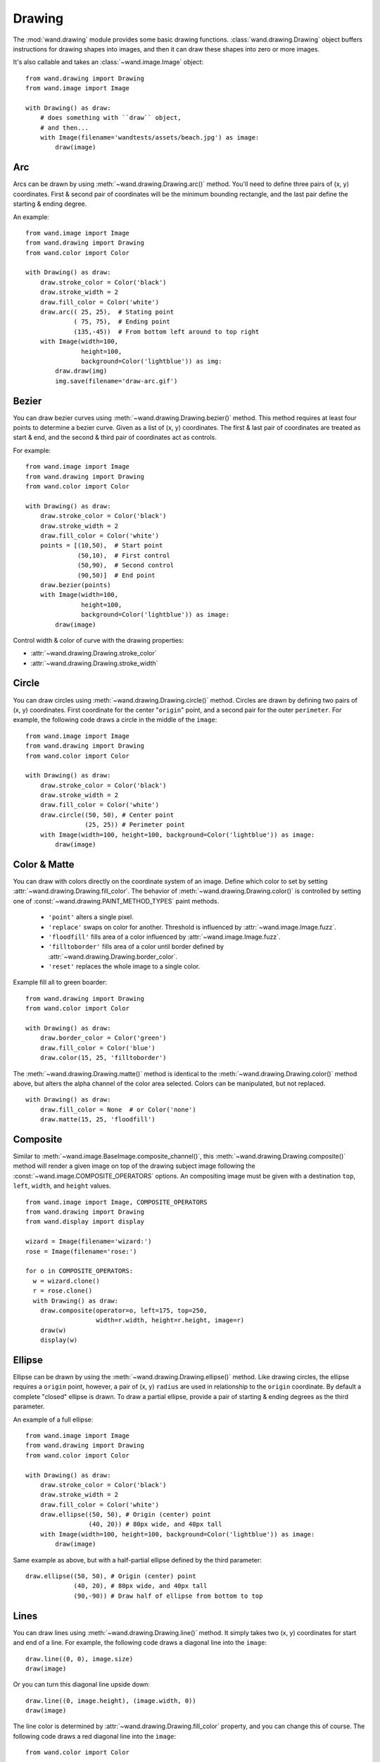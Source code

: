 Drawing
=======

.. versionadded:: 0.3.0

The :mod:`wand.drawing` module provides some basic drawing functions.
:class:`wand.drawing.Drawing` object buffers instructions for drawing
shapes into images, and then it can draw these shapes into zero or more
images.

It's also callable and takes an :class:`~wand.image.Image` object::

    from wand.drawing import Drawing
    from wand.image import Image

    with Drawing() as draw:
        # does something with ``draw`` object,
        # and then...
        with Image(filename='wandtests/assets/beach.jpg') as image:
            draw(image)


.. _draw-arc:

Arc
---

.. versionadded:: 0.4.0

Arcs can be drawn by using :meth:`~wand.drawing.Drawing.arc()` method. You'll
need to define three pairs of (x, y) coordinates. First & second pair of
coordinates will be the minimum bounding rectangle, and the last pair define
the starting & ending degree.

An example::

    from wand.image import Image
    from wand.drawing import Drawing
    from wand.color import Color

    with Drawing() as draw:
        draw.stroke_color = Color('black')
        draw.stroke_width = 2
        draw.fill_color = Color('white')
        draw.arc(( 25, 25),  # Stating point
                 ( 75, 75),  # Ending point
                 (135,-45))  # From bottom left around to top right
        with Image(width=100,
                   height=100,
                   background=Color('lightblue')) as img:
            draw.draw(img)
            img.save(filename='draw-arc.gif')


.. image:: ../_images/draw-arc.gif
   :alt: draw-arc.gif

.. _draw-bezier:

Bezier
------

.. versionadded:: 0.4.0

You can draw bezier curves using :meth:`~wand.drawing.Drawing.bezier()` method.
This method requires at least four points to determine a bezier curve. Given
as a list of (x, y) coordinates. The first & last pair of coordinates are
treated as start & end, and the second & third pair of coordinates act as
controls.

For example::

    from wand.image import Image
    from wand.drawing import Drawing
    from wand.color import Color

    with Drawing() as draw:
        draw.stroke_color = Color('black')
        draw.stroke_width = 2
        draw.fill_color = Color('white')
        points = [(10,50),  # Start point
                  (50,10),  # First control
                  (50,90),  # Second control
                  (90,50)]  # End point
        draw.bezier(points)
        with Image(width=100,
                   height=100,
                   background=Color('lightblue')) as image:
            draw(image)

.. image:: ../_images/draw-bezier.gif
   :alt: draw-bezier.gif

Control width & color of curve with the drawing properties:

- :attr:`~wand.drawing.Drawing.stroke_color`
- :attr:`~wand.drawing.Drawing.stroke_width`


.. _draw-circle:

Circle
------

.. versionadded:: 0.4.0

You can draw circles using :meth:`~wand.drawing.Drawing.circle()` method.
Circles are drawn by defining two pairs of (x, y) coordinates. First coordinate
for the center "``origin``" point, and a second pair for the outer
``perimeter``. For example, the following code draws a circle in the middle of
the ``image``::

    from wand.image import Image
    from wand.drawing import Drawing
    from wand.color import Color

    with Drawing() as draw:
        draw.stroke_color = Color('black')
        draw.stroke_width = 2
        draw.fill_color = Color('white')
        draw.circle((50, 50), # Center point
                    (25, 25)) # Perimeter point
        with Image(width=100, height=100, background=Color('lightblue')) as image:
            draw(image)

.. image:: ../_images/draw-circle.gif
   :alt: draw-circle.gif


.. _draw-color-and-matte:

Color & Matte
-------------

.. versionadded:: 0.4.0

You can draw with colors directly on the coordinate system of an image. Define
which color to set by setting :attr:`~wand.drawing.Drawing.fill_color`.
The behavior of :meth:`~wand.drawing.Drawing.color()` is controlled by setting
one of :const:`~wand.drawing.PAINT_METHOD_TYPES` paint methods.

 - ``'point'`` alters a single pixel.
 - ``'replace'`` swaps on color for another. Threshold is influenced by
   :attr:`~wand.image.Image.fuzz`.
 - ``'floodfill'`` fills area of a color influenced by
   :attr:`~wand.image.Image.fuzz`.
 - ``'filltoborder'`` fills area of a color until border defined by
   :attr:`~wand.drawing.Drawing.border_color`.
 - ``'reset'`` replaces the whole image to a single color.

Example fill all to green boarder::

    from wand.drawing import Drawing
    from wand.color import Color

    with Drawing() as draw:
        draw.border_color = Color('green')
        draw.fill_color = Color('blue')
        draw.color(15, 25, 'filltoborder')

The :meth:`~wand.drawing.Drawing.matte()` method is identical to
the :meth:`~wand.drawing.Drawing.color()`
method above, but alters the alpha channel of the color area selected. Colors
can be manipulated, but not replaced.

::

    with Drawing() as draw:
        draw.fill_color = None  # or Color('none')
        draw.matte(15, 25, 'floodfill')


.. _draw-composite:

Composite
---------

.. versionadded:: 0.4.0

Similar to :meth:`~wand.image.BaseImage.composite_channel()`, this
:meth:`~wand.drawing.Drawing.composite()` method will render a given image on
top of the drawing subject image following the
:const:`~wand.image.COMPOSITE_OPERATORS` options. An compositing image must be
given with a destination ``top``, ``left``, ``width``, and ``height`` values.

::

    from wand.image import Image, COMPOSITE_OPERATORS
    from wand.drawing import Drawing
    from wand.display import display

    wizard = Image(filename='wizard:')
    rose = Image(filename='rose:')

    for o in COMPOSITE_OPERATORS:
      w = wizard.clone()
      r = rose.clone()
      with Drawing() as draw:
        draw.composite(operator=o, left=175, top=250,
                       width=r.width, height=r.height, image=r)
        draw(w)
        display(w)



.. _draw-ellipse:

Ellipse
-------

.. versionadded:: 0.4.0

Ellipse can be drawn by using the :meth:`~wand.drawing.Drawing.ellipse()` method.
Like drawing circles, the ellipse requires a ``origin`` point, however, a pair
of (x, y) ``radius`` are used in relationship to the ``origin`` coordinate. By
default a complete "closed" ellipse is drawn. To draw a partial ellipse, provide
a pair of starting & ending degrees as the third parameter.

An example of a full ellipse::

    from wand.image import Image
    from wand.drawing import Drawing
    from wand.color import Color
    
    with Drawing() as draw:
        draw.stroke_color = Color('black')
        draw.stroke_width = 2
        draw.fill_color = Color('white')
        draw.ellipse((50, 50), # Origin (center) point
                     (40, 20)) # 80px wide, and 40px tall
        with Image(width=100, height=100, background=Color('lightblue')) as image:
            draw(image)

.. image:: ../_images/draw-ellipse-full.gif
   :alt: draw-ellipse-full.gif

Same example as above, but with a half-partial ellipse defined by the third
parameter::

    draw.ellipse((50, 50), # Origin (center) point
                 (40, 20), # 80px wide, and 40px tall
                 (90,-90)) # Draw half of ellipse from bottom to top

.. image:: ../_images/draw-ellipse-part.gif
   :alt: draw-ellipse-part.gif


.. _draw-lines:

Lines
-----

You can draw lines using :meth:`~wand.drawing.Drawing.line()` method.
It simply takes two (x, y) coordinates for start and end of a line.
For example, the following code draws a diagonal line into the ``image``::

    draw.line((0, 0), image.size)
    draw(image)

Or you can turn this diagonal line upside down::

    draw.line((0, image.height), (image.width, 0))
    draw(image)

The line color is determined by :attr:`~wand.drawing.Drawing.fill_color`
property, and you can change this of course.  The following code draws
a red diagonal line into the ``image``::

    from wand.color import Color

    with Color('red') as color:
        draw.fill_color = color
        draw.line((0, 0), image.size)
        draw(image)


.. _draw-paths:

Paths
-----

.. versionadded:: 0.4.0

Paths can be drawn by using any collection of path functions between
:meth:`~wand.drawing.Drawing.path_start()` and
:meth:`~wand.drawing.Drawing.path_finish()` methods. The available path functions
are:


- :meth:`~wand.drawing.Drawing.path_close()` draws a path from last point to first.
- :meth:`~wand.drawing.Drawing.path_curve()` draws a cubic bezier curve.
- :meth:`~wand.drawing.Drawing.path_curve_to_quadratic_bezier()` draws a quadratic bezier curve.
- :meth:`~wand.drawing.Drawing.path_elliptic_arc()` draws an elliptical arc.
- :meth:`~wand.drawing.Drawing.path_horizontal_line()` draws a horizontal line.
- :meth:`~wand.drawing.Drawing.path_line()` draws a line path.
- :meth:`~wand.drawing.Drawing.path_move()` adjust current point without drawing.
- :meth:`~wand.drawing.Drawing.path_vertical_line()` draws a vertical line.

Each path method expects a destination point, and will draw from the current
point to the new point. The destination point will become the new current point
for the next applied path method. Destination points are given in the
form of (``x``, ``y``) coordinates to the ``to`` parameter, and can by relative
or absolute to the current point by setting the ``relative`` flag. The
:meth:`~wand.drawing.Drawing.path_curve()` and
:meth:`~wand.drawing.Drawing.path_curve_to_quadratic_bezier()` expect
additional ``control`` points, and can complement previous drawn curves by
setting a ``smooth`` flag. When the ``smooth`` flag is set to ``True`` the first
control point is assumed to be the reflection of the last defined control point.

For example::

    from wand.image import Image
    from wand.drawing import Drawing
    from wand.color import Color
    
    with Drawing() as draw:
        draw.stroke_width = 2
        draw.stroke_color = Color('black')
        draw.fill_color = Color('white')
        draw.path_start()
        # Start middle-left
        draw.path_move(to=(10, 50))
        # Curve accross top-left to center
        draw.path_curve(to=(40, 0),
                        controls=[(10, -40), (30,-40)],
                        relative=True)
        # Continue curve accross bottom-right
        draw.path_curve(to=(40, 0),
                        controls=(30, 40),
                        smooth=True,
                        relative=True)
        # Line to top-right
        draw.path_vertical_line(10)
        # Diagonal line to bottom-left
        draw.path_line(to=(10, 90))
        # Close first & last points
        draw.path_close()
        draw.path_finish()
        with Image(width=100, height=100, background=Color('lightblue')) as image:
            draw(image)

.. image:: ../_images/draw-path.gif
   :alt: draw-path.gif

.. _draw-point:

Point
-----

.. versionadded:: 0.4.0

You can draw points by using :meth:`~wand.drawing.Drawing.point()` method.
It simply takes two ``x``, ``y`` arguments for the point coordinate.

The following example will draw points following a math function across a given
``image``::

    from wand.image import Image
    from wand.drawing import Drawing
    from wand.color import Color
    import math
    
    with Drawing() as draw:
        for x in range(0, 100):
            y = math.tan(x) * 4
            draw.point(x, y + 50)
        with Image(width=100, height=100, background=Color('lightblue')) as image:
            draw(image)

.. image:: ../_images/draw-point-math.gif
   :alt: draw-point-math.gif

Color of the point can be defined by setting the following property

- :attr:`~wand.drawing.Drawing.fill_color`


.. _draw-polygon:

Polygon
-------

.. versionadded:: 0.4.0

Complex shapes can be created with the :meth:`~wand.drawing.Drawing.polygon()`
method. You can draw a polygon by given this method a list of points. Stroke
line will automatically close between first & last point.

For example, the following code will draw a triangle into the ``image``::

    from wand.image import Image
    from wand.drawing import Drawing
    from wand.color import Color

    with Drawing() as draw:
        draw.stroke_width = 2
        draw.stroke_color = Color('black')
        draw.fill_color = Color('white')
        points = [(25, 25), (75, 50), (25, 75)]
        draw.polygon(points)
        with Image(width=100, height=100, background=Color('lightblue')) as image:
            draw(image)

.. image:: ../_images/draw-polygon.gif
   :alt: draw-polygon.gif

Control the fill & stroke with the following properties:

- :attr:`~wand.drawing.Drawing.stroke_color`
- :attr:`~wand.drawing.Drawing.stroke_dash_array`
- :attr:`~wand.drawing.Drawing.stroke_dash_offset`
- :attr:`~wand.drawing.Drawing.stroke_line_cap`
- :attr:`~wand.drawing.Drawing.stroke_line_join`
- :attr:`~wand.drawing.Drawing.stroke_miter_limit`
- :attr:`~wand.drawing.Drawing.stroke_opacity`
- :attr:`~wand.drawing.Drawing.stroke_width`
- :attr:`~wand.drawing.Drawing.fill_color`
- :attr:`~wand.drawing.Drawing.fill_opacity`
- :attr:`~wand.drawing.Drawing.fill_rule`


.. _draw-polyline:

Polyline
--------

.. versionadded:: 0.4.0

Identical to :meth:`~wand.drawing.Drawing.polygon()`, except
:meth:`~wand.drawing.Drawing.polyline()` will not close the stroke line
between the first & last point.

For example, the following code will draw a two line path on the ``image``::

    from wand.image import Image
    from wand.drawing import Drawing
    from wand.color import Color

    with Drawing() as draw:
        draw.stroke_width = 2
        draw.stroke_color = Color('black')
        draw.fill_color = Color('white')
        points = [(25, 25), (75, 50), (25, 75)]
        draw.polyline(points)
        with Image(width=100, height=100, background=Color('lightblue')) as image:
            draw(image)

.. image:: ../_images/draw-polyline.gif
   :alt: draw-polyline.gif

Control the fill & stroke with the following properties:

- :attr:`~wand.drawing.Drawing.stroke_color`
- :attr:`~wand.drawing.Drawing.stroke_dash_array`
- :attr:`~wand.drawing.Drawing.stroke_dash_offset`
- :attr:`~wand.drawing.Drawing.stroke_line_cap`
- :attr:`~wand.drawing.Drawing.stroke_line_join`
- :attr:`~wand.drawing.Drawing.stroke_miter_limit`
- :attr:`~wand.drawing.Drawing.stroke_opacity`
- :attr:`~wand.drawing.Drawing.stroke_width`
- :attr:`~wand.drawing.Drawing.fill_color`
- :attr:`~wand.drawing.Drawing.fill_opacity`
- :attr:`~wand.drawing.Drawing.fill_rule`


.. _draw-push-pop:

Push & Pop
----------

.. versionadded:: 0.4.0

When working with complex vector graphics, you can use ImageMagick's internal
graphic-context stack to manage different styles & operations. The methods
:meth:`~wand.drawing.Drawing.push()`, :meth:`~wand.drawing.Drawing.push_clip_path()`,
:meth:`~wand.drawing.Drawing.push_defs()`, and :meth:`~wand.drawing.Drawing.push_pattern()`
are used to mark the beginning of a sub-routine. The clip path & pattern methods
take a name based identifier argument, and can be referenced at a latter point
with :attr:`~wand.drawing.Drawing.clip_path`, or
:meth:`~wand.drawing.Drawing.set_fill_pattern_url()` /
:meth:`~wand.drawing.Drawing.set_stroke_pattern_url()`
respectively. With stack management, :meth:`~wand.drawing.Drawing.pop()` is used
to mark the end of a sub-routine, and return the graphical context to its
pervious state before :meth:`~wand.drawing.Drawing.push()` was invoked.
Methods :meth:`~wand.drawing.Drawing.pop_clip_path()`,
:meth:`~wand.drawing.Drawing.pop_defs()`, and :meth:`~wand.drawing.Drawing.pop_pattern()`
exist to match there pop counterparts.

::

    from wand.color import Color
    from wand.image import Image
    from wand.drawing import Drawing
    from math import cos, pi, sin

    with Color('lightblue') as bg, Color('transparent') as fg, Drawing() as draw:
        draw.stroke_width = 3
        draw.fill_color = fg
        for degree in range(0, 360, 15):
            draw.push()  # Grow stack
            draw.stroke_color = Color('hsl({0}%, 100%, 50%)'.format(degree * 100 / 360))
            t = degree / 180.0 * pi
            x = 35 * cos(t) + 50
            y = 35 * sin(t) + 50
            draw.line((50, 50), (x, y))
            draw.pop()  # Restore stack
        with Image(width=100, height=100, background=Color('lightblue')) as img:
            draw(img)

.. image:: ../_images/draw-push-pop.gif


.. _draw-rectangles:

Rectangles
----------

.. versionadded:: 0.3.6
.. versionchanged:: 0.4.0

If you want to draw rectangles use :meth:`~wand.drawing.Drawing.rectangle()`
method.  It takes ``left``/``top`` coordinate, and ``right``/``bottom``
coordinate, or ``width`` and ``height``.  For example, the following code
draws a square on the ``image``::

    draw.rectangle(left=10, top=10, right=40, bottom=40)
    draw(image)

Or using ``width`` and ``height`` instead of ``right`` and ``bottom``::

    draw.rectangle(left=10, top=10, width=30, height=30)
    draw(image)

Support for rounded corners was added in version 0.4.0. The ``radius`` argument
sets corner rounding. ::

    draw.rectangle(left=10, top=10, width=30, height=30, radius=5)
    draw(image)

Both horizontal & vertical can be set independently with
``xradius`` & ``yradius`` respectively. ::

    draw.rectangle(left=10, top=10, width=30, height=30, xradius=5, yradius=3)
    draw(image)

Note that the stoke and the fill are determined by the following properties:

- :attr:`~wand.drawing.Drawing.stroke_color`
- :attr:`~wand.drawing.Drawing.stroke_dash_array`
- :attr:`~wand.drawing.Drawing.stroke_dash_offset`
- :attr:`~wand.drawing.Drawing.stroke_line_cap`
- :attr:`~wand.drawing.Drawing.stroke_line_join`
- :attr:`~wand.drawing.Drawing.stroke_miter_limit`
- :attr:`~wand.drawing.Drawing.stroke_opacity`
- :attr:`~wand.drawing.Drawing.stroke_width`
- :attr:`~wand.drawing.Drawing.fill_color`
- :attr:`~wand.drawing.Drawing.fill_opacity`
- :attr:`~wand.drawing.Drawing.fill_rule`


.. _draw-texts:

Texts
-----

:class:`~wand.drawing.Drawing` object can write texts as well using its
:meth:`~wand.drawing.Drawing.text()` method.  It takes ``x`` and ``y``
coordinates to be drawn and a string to write::

    draw.font = 'wandtests/assets/League_Gothic.otf'
    draw.font_size = 40
    draw.text(image.width / 2, image.height / 2, 'Hello, world!')
    draw(image)

As the above code shows you can adjust several settings before writing texts:

- :attr:`~wand.drawing.Drawing.font`
- :attr:`~wand.drawing.Drawing.font_family`
- :attr:`~wand.drawing.Drawing.font_resolution`
- :attr:`~wand.drawing.Drawing.font_size`
- :attr:`~wand.drawing.Drawing.font_stretch`
- :attr:`~wand.drawing.Drawing.font_style`
- :attr:`~wand.drawing.Drawing.font_weight`
- :attr:`~wand.drawing.Drawing.gravity`
- :attr:`~wand.drawing.Drawing.text_alignment`
- :attr:`~wand.drawing.Drawing.text_antialias`
- :attr:`~wand.drawing.Drawing.text_decoration`
- :attr:`~wand.drawing.Drawing.text_direction`
- :attr:`~wand.drawing.Drawing.text_interline_spacing`
- :attr:`~wand.drawing.Drawing.text_interword_spacing`
- :attr:`~wand.drawing.Drawing.text_kerning`
- :attr:`~wand.drawing.Drawing.text_under_color`


.. _draw-word-wrapping:

Word Wrapping
-------------

The :class:`~wand.drawing.Drawing` class, by nature, doesn't implement any
form of word-wrapping, and users of the ``wand`` library would be responsible
for implementing this behavior unique to their business requirements.

ImageMagick's ``caption:`` coder does offer a word-wrapping solution with
:meth:`Image.caption() <wand.image.BaseImage.caption>` method, but Python's :mod:`textwrap` is
a little more sophisticated.

.. code::

    from textwrap import wrap
    from wand.color import Color
    from wand.drawing import Drawing
    from wand.image import Image


    def draw_roi(contxt, roi_width, roi_height):
        """Let's draw a blue box so we can identify what
        our region of intrest is."""
        ctx.push()
        ctx.stroke_color = Color('BLUE')
        ctx.fill_color = Color('TRANSPARENT')
        ctx.rectangle(left=75, top=255, width=roi_width, height=roi_height)
        ctx.pop()


    def word_wrap(image, ctx, text, roi_width, roi_height):
        """Break long text to multiple lines, and reduce point size
        until all text fits within a bounding box."""
        mutable_message = text
        iteration_attempts = 100

        def eval_metrics(txt):
            """Quick helper function to calculate width/height of text."""
            metrics = ctx.get_font_metrics(image, txt, True)
            return (metrics.text_width, metrics.text_height)

        while ctx.font_size > 0 and iteration_attempts:
            iteration_attempts -= 1
            width, height = eval_metrics(mutable_message)
            if height > roi_height:
                ctx.font_size -= 0.75  # Reduce pointsize
                mutable_message = text  # Restore original text
            elif width > roi_width:
                columns = len(mutable_message)
                while columns > 0:
                    columns -= 1
                    mutable_message = '\n'.join(wrap(mutable_message, columns))
                    wrapped_width, _ = eval_metrics(mutable_message)
                    if wrapped_width <= roi_width:
                        break
                if columns < 1:
                    ctx.font_size -= 0.75  # Reduce pointsize
                    mutable_message = text  # Restore original text
            else:
                break
        if iteration_attempts < 1:
            raise RuntimeError("Unable to calculate word_wrap for " + text)
        return mutable_message


    message = """This is some really long sentence with the
     word "Mississippi" in it."""

    ROI_SIDE = 175

    with Image(filename='logo:') as img:
        with Drawing() as ctx:
            draw_roi(ctx, ROI_SIDE, ROI_SIDE)
            # Set the font style
            ctx.fill_color = Color('RED')
            ctx.font_family = 'Times New Roman'
            ctx.font_size = 32
            mutable_message = word_wrap(img,
                                        ctx,
                                        message,
                                        ROI_SIDE,
                                        ROI_SIDE)
            ctx.text(75, 275, mutable_message)
            ctx.draw(img)
            img.save(filename='draw-word-wrap.png')


.. image:: ../_images/draw-word-wrap.png
